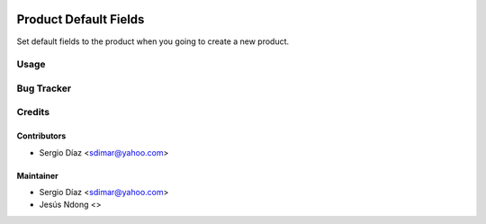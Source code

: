 .. image:: https://img.shields.io/badge/licence-AGPL--3-blue.svg
    :target: http://www.gnu.org/licenses/agpl-3.0-standalone.html
    :alt: License: AGPL-3

======================
Product Default Fields
======================

Set default fields to the product when you going to create a new product.

Usage
=====

Bug Tracker
===========

Credits
=======

Contributors
------------

* Sergio Díaz <sdimar@yahoo.com>

Maintainer
----------

* Sergio Díaz <sdimar@yahoo.com>
* Jesús Ndong <>
